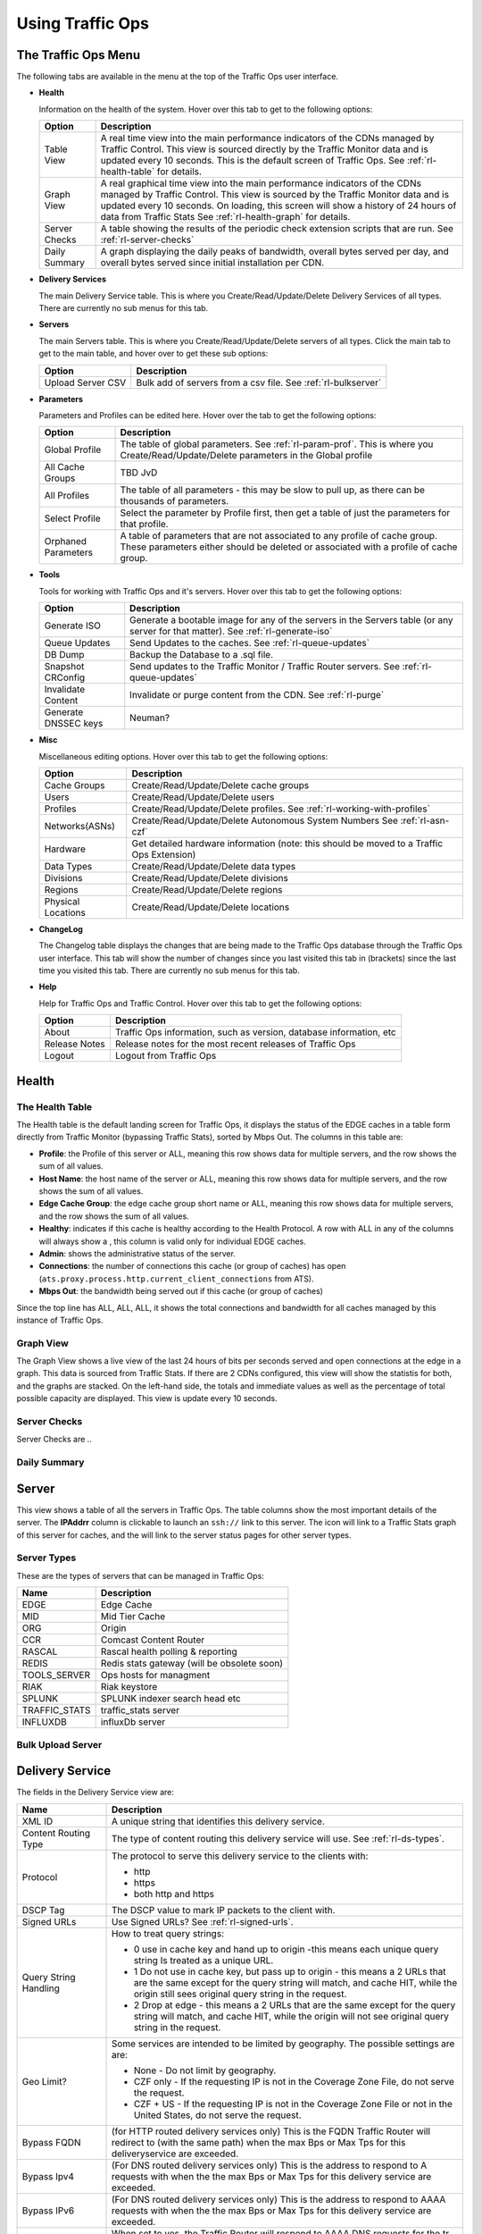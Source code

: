 .. 
.. Copyright 2015 Comcast Cable Communications Management, LLC
.. 
.. Licensed under the Apache License, Version 2.0 (the "License");
.. you may not use this file except in compliance with the License.
.. You may obtain a copy of the License at
.. 
..     http://www.apache.org/licenses/LICENSE-2.0
.. 
.. Unless required by applicable law or agreed to in writing, software
.. distributed under the License is distributed on an "AS IS" BASIS,
.. WITHOUT WARRANTIES OR CONDITIONS OF ANY KIND, either express or implied.
.. See the License for the specific language governing permissions and
.. limitations under the License.
.. 

.. |graph| image:: ../../../traffic_ops/app/public/images/graph.png
.. |info| image:: ../../../traffic_ops/app/public/images/info.png
.. |checkmark| image:: ../../../traffic_ops/app/public/images/good.png 
.. |X| image:: ../../../traffic_ops/app/public/images/bad.png
.. |clock| image:: ../../../traffic_ops/app/public/images/clock-black.png

Using Traffic Ops
%%%%%%%%%%%%%%%%%


The Traffic Ops Menu
====================

.. image:: 12m.png

The following tabs are available in the menu at the top of the Traffic Ops user interface.

.. index:: 
  Health Tab

* **Health**

  Information on the health of the system. Hover over this tab to get to the following options:

  +---------------+------------------------------------------------------------------------------------------------------------------------------------+
  |     Option    |                                                            Description                                                             |
  +===============+====================================================================================================================================+
  | Table View    | A real time view into the main performance indicators of the CDNs managed by Traffic Control.                                      |
  |               | This view is sourced directly by the Traffic Monitor data and is updated every 10 seconds.                                         |
  |               | This is the default screen of Traffic Ops.                                                                                         |
  |               | See :ref:`rl-health-table` for details.                                                                                            |
  +---------------+------------------------------------------------------------------------------------------------------------------------------------+
  | Graph View    | A real graphical time view into the main performance indicators of the CDNs managed by Traffic Control.                            |
  |               | This view is sourced by the Traffic Monitor data and is updated every 10 seconds.                                                  |
  |               | On loading, this screen will show a history of 24 hours of data from Traffic Stats                                                 |
  |               | See :ref:`rl-health-graph` for details.                                                                                            |
  +---------------+------------------------------------------------------------------------------------------------------------------------------------+
  | Server Checks | A table showing the results of the periodic check extension scripts that are run. See :ref:`rl-server-checks`                      |
  +---------------+------------------------------------------------------------------------------------------------------------------------------------+
  | Daily Summary | A graph displaying the daily peaks of bandwidth, overall bytes served per day, and overall bytes served since initial installation |
  |               | per CDN.                                                                                                                           |
  +---------------+------------------------------------------------------------------------------------------------------------------------------------+

* **Delivery Services**

  The main Delivery Service table. This is where you Create/Read/Update/Delete Delivery Services of all types. There are currently no sub menus for this tab.

* **Servers**

  The main Servers table. This is where you Create/Read/Update/Delete servers of all types.  Click the main tab to get to the main table, and hover over to get these sub options:

  +-------------------+------------------------------------------------------------------------------------------+
  |       Option      |                                       Description                                        |
  +===================+==========================================================================================+
  | Upload Server CSV | Bulk add of servers from a csv file. See :ref:`rl-bulkserver`                            |
  +-------------------+------------------------------------------------------------------------------------------+

* **Parameters**

  Parameters and Profiles can be edited here. Hover over the tab to get the following options:

  +---------------------+---------------------------------------------------------------------------------------------------------------------------------------------------------------------+
  |        Option       |                                                                             Description                                                                             |
  +=====================+=====================================================================================================================================================================+
  | Global Profile      | The table of global parameters. See :ref:`rl-param-prof`. This is where you Create/Read/Update/Delete parameters in the Global profile                              |
  +---------------------+---------------------------------------------------------------------------------------------------------------------------------------------------------------------+
  | All Cache Groups    | TBD JvD                                                                                                                                                             |
  +---------------------+---------------------------------------------------------------------------------------------------------------------------------------------------------------------+
  | All Profiles        | The table of all parameters - this may be slow to pull up, as there can be thousands of parameters.                                                                 |
  +---------------------+---------------------------------------------------------------------------------------------------------------------------------------------------------------------+
  | Select Profile      | Select the parameter by Profile first, then get a table of just the parameters for that profile.                                                                    |
  +---------------------+---------------------------------------------------------------------------------------------------------------------------------------------------------------------+
  | Orphaned Parameters | A table of parameters that are not associated to any profile of cache group. These parameters either should be deleted or associated with a profile of cache group. |
  +---------------------+---------------------------------------------------------------------------------------------------------------------------------------------------------------------+

* **Tools**

  Tools for working with Traffic Ops and it's servers. Hover over this tab to get the following options:

  +----------------------+-----------------------------------------------------------------------------------------------------------------------------------+
  |        Option        |                                                            Description                                                            |
  +======================+===================================================================================================================================+
  | Generate ISO         | Generate a bootable image for any of the servers in the Servers table (or any server for that matter). See :ref:`rl-generate-iso` |
  +----------------------+-----------------------------------------------------------------------------------------------------------------------------------+
  | Queue Updates        | Send Updates to the caches. See :ref:`rl-queue-updates`                                                                           |
  +----------------------+-----------------------------------------------------------------------------------------------------------------------------------+
  | DB Dump              | Backup the Database to a .sql file.                                                                                               |
  +----------------------+-----------------------------------------------------------------------------------------------------------------------------------+
  | Snapshot CRConfig    | Send updates to the Traffic Monitor / Traffic Router servers.  See :ref:`rl-queue-updates`                                        |
  +----------------------+-----------------------------------------------------------------------------------------------------------------------------------+
  | Invalidate Content   | Invalidate or purge content from the CDN. See :ref:`rl-purge`                                                                     |
  +----------------------+-----------------------------------------------------------------------------------------------------------------------------------+
  | Generate DNSSEC keys | Neuman?                                                                                                                           |
  +----------------------+-----------------------------------------------------------------------------------------------------------------------------------+

* **Misc**

  Miscellaneous editing options. Hover over this tab to get the following options:

  +--------------------+-------------------------------------------------------------------------------------------+
  |       Option       |                                        Description                                        |
  +====================+===========================================================================================+
  | Cache Groups       | Create/Read/Update/Delete cache groups                                                    |
  +--------------------+-------------------------------------------------------------------------------------------+
  | Users              | Create/Read/Update/Delete users                                                           |
  +--------------------+-------------------------------------------------------------------------------------------+
  | Profiles           | Create/Read/Update/Delete profiles. See :ref:`rl-working-with-profiles`                   |
  +--------------------+-------------------------------------------------------------------------------------------+
  | Networks(ASNs)     | Create/Read/Update/Delete Autonomous System Numbers See :ref:`rl-asn-czf`                 |
  +--------------------+-------------------------------------------------------------------------------------------+
  | Hardware           | Get detailed hardware information (note: this should be moved to a Traffic Ops Extension) |
  +--------------------+-------------------------------------------------------------------------------------------+
  | Data Types         | Create/Read/Update/Delete data types                                                      |
  +--------------------+-------------------------------------------------------------------------------------------+
  | Divisions          | Create/Read/Update/Delete divisions                                                       |
  +--------------------+-------------------------------------------------------------------------------------------+
  | Regions            | Create/Read/Update/Delete regions                                                         |
  +--------------------+-------------------------------------------------------------------------------------------+
  | Physical Locations | Create/Read/Update/Delete locations                                                       |
  +--------------------+-------------------------------------------------------------------------------------------+

.. index::
  Change Log

* **ChangeLog**

  The Changelog table displays the changes that are being made to the Traffic Ops database through the Traffic Ops user interface. This tab will show the number of changes since you last visited this tab in (brackets) since the last time you visited this tab. There are currently no sub menus for this tab.


* **Help**

  Help for Traffic Ops and Traffic Control. Hover over this tab to get the following options:

  +---------------+---------------------------------------------------------------------+
  |     Option    |                             Description                             |
  +===============+=====================================================================+
  | About         | Traffic Ops information, such as version, database information, etc |
  +---------------+---------------------------------------------------------------------+
  | Release Notes | Release notes for the most recent releases of Traffic Ops           |
  +---------------+---------------------------------------------------------------------+
  | Logout        | Logout from Traffic Ops                                             |
  +---------------+---------------------------------------------------------------------+


.. index::
  Edge Health
  Health

Health
======

.. _rl-health-table:

The Health Table
++++++++++++++++
The Health table is the default landing screen for Traffic Ops, it displays the status of the EDGE caches in a table form directly from Traffic Monitor (bypassing Traffic Stats), sorted by Mbps Out. The columns in this table are:


* **Profile**: the Profile of this server or ALL, meaning this row shows data for multiple servers, and the row shows the sum of all values.
* **Host Name**: the host name of the server or ALL, meaning this row shows data for multiple servers, and the row shows the sum of all values.
* **Edge Cache Group**: the edge cache group short name or ALL, meaning this row shows data for multiple servers, and the row shows the sum of all values.
* **Healthy**: indicates if this cache is healthy according to the Health Protocol. A row with ALL in any of the columns will always show a |checkmark|, this column is valid only for individual EDGE caches. 
* **Admin**: shows the administrative status of the server. 
* **Connections**: the number of connections this cache (or group of caches) has open (``ats.proxy.process.http.current_client_connections`` from ATS).
* **Mbps Out**: the bandwidth being served out if this cache (or group of caches)

Since the top line has ALL, ALL, ALL, it shows the total connections and bandwidth for all caches managed by this instance of Traffic Ops.

.. _rl-health-graph:

Graph View
++++++++++
The Graph View shows a live view of the last 24 hours of bits per seconds served and open connections at the edge in a graph. This data is sourced from Traffic Stats. If there are 2 CDNs configured, this view will show the statistis for both, and the graphs are stacked. On the left-hand side, the totals and immediate values as well as the percentage of total possible capacity are displayed. This view is update every 10 seconds.


.. _rl-server-checks:

Server Checks
+++++++++++++
Server Checks are .. 


Daily Summary
+++++++++++++

.. _rl-server:

Server
======
This view shows a table of all the servers in Traffic Ops. The table columns show the most important details of the server. The **IPAddrr** column is clickable to launch an ``ssh://`` link to this server. The |graph| icon will link to a Traffic Stats graph of this server for caches, and the |info| will link to the server status pages for other server types. 


Server Types
++++++++++++
These are the types of servers that can be managed in Traffic Ops:

+---------------+---------------------------------------------+
|      Name     |                 Description                 |
+===============+=============================================+
| EDGE          | Edge Cache                                  |
+---------------+---------------------------------------------+
| MID           | Mid Tier Cache                              |
+---------------+---------------------------------------------+
| ORG           | Origin                                      |
+---------------+---------------------------------------------+
| CCR           | Comcast Content Router                      |
+---------------+---------------------------------------------+
| RASCAL        | Rascal health polling & reporting           |
+---------------+---------------------------------------------+
| REDIS         | Redis stats gateway (will be obsolete soon) |
+---------------+---------------------------------------------+
| TOOLS_SERVER  | Ops hosts for managment                     |
+---------------+---------------------------------------------+
| RIAK          | Riak keystore                               |
+---------------+---------------------------------------------+
| SPLUNK        | SPLUNK indexer search head etc              |
+---------------+---------------------------------------------+
| TRAFFIC_STATS | traffic_stats server                        |
+---------------+---------------------------------------------+
| INFLUXDB      | influxDb server                             |
+---------------+---------------------------------------------+


.. index::
  Bulk Upload Server

.. _rl-bulkserver:

Bulk Upload Server
++++++++++++++++++



Delivery Service
================
The fields in the Delivery Service view are:

.. Sorry for the width of this table, don't know how to make the bullet lists work otherwise. Just set your monitor to 2560*1600, and put on your glasses.

+--------------------------------------------------+---------------------------------------------------------------------------------------------------------------------------------------------------------------------------------------------------------------------+
|                       Name                       |                                                                                                     Description                                                                                                     |
+==================================================+=====================================================================================================================================================================================================================+
| XML ID                                           | A unique string that identifies this delivery service.                                                                                                                                                              |
+--------------------------------------------------+---------------------------------------------------------------------------------------------------------------------------------------------------------------------------------------------------------------------+
| Content Routing Type                             | The type of content routing this delivery service will use. See :ref:`rl-ds-types`.                                                                                                                                 |
+--------------------------------------------------+---------------------------------------------------------------------------------------------------------------------------------------------------------------------------------------------------------------------+
| Protocol                                         | The protocol to serve this delivery service to the clients with:                                                                                                                                                    |
|                                                  |                                                                                                                                                                                                                     |
|                                                  | -  http                                                                                                                                                                                                             |
|                                                  | -  https                                                                                                                                                                                                            |
|                                                  | -  both http and https                                                                                                                                                                                              |
+--------------------------------------------------+---------------------------------------------------------------------------------------------------------------------------------------------------------------------------------------------------------------------+
| DSCP Tag                                         | The DSCP value to mark IP packets to the client with.                                                                                                                                                               |
+--------------------------------------------------+---------------------------------------------------------------------------------------------------------------------------------------------------------------------------------------------------------------------+
| Signed URLs                                      | Use Signed URLs? See :ref:`rl-signed-urls`.                                                                                                                                                                         |
+--------------------------------------------------+---------------------------------------------------------------------------------------------------------------------------------------------------------------------------------------------------------------------+
| Query String Handling                            | How to treat query strings:                                                                                                                                                                                         |
|                                                  |                                                                                                                                                                                                                     |
|                                                  | - 0 use in cache key and hand up to origin -this means each unique query string Is treated as a unique URL.                                                                                                         |
|                                                  | - 1 Do not use in cache key, but pass up to origin - this means a 2 URLs that are the same except for the query string will match, and cache HIT, while the origin still sees original query string in the request. |
|                                                  | - 2 Drop at edge - this means a 2 URLs that are the same except for  the query string will match, and cache HIT, while the origin will not see original query string in the request.                                |
+--------------------------------------------------+---------------------------------------------------------------------------------------------------------------------------------------------------------------------------------------------------------------------+
| Geo Limit?                                       | Some services are intended to be limited by geography. The possible settings are are:                                                                                                                               |
|                                                  |                                                                                                                                                                                                                     |
|                                                  | - None - Do not limit by geography.                                                                                                                                                                                 |
|                                                  | - CZF only - If the requesting IP is not in the Coverage Zone File, do not serve the request.                                                                                                                       |
|                                                  | - CZF + US - If the requesting IP is not in the Coverage Zone File or not in the United States, do not serve the request.                                                                                           |
+--------------------------------------------------+---------------------------------------------------------------------------------------------------------------------------------------------------------------------------------------------------------------------+
| Bypass FQDN                                      | (for HTTP routed delivery services only) This is the FQDN Traffic Router will redirect to (with the same path) when the max Bps or Max Tps for this deliveryservice are exceeded.                                   |
+--------------------------------------------------+---------------------------------------------------------------------------------------------------------------------------------------------------------------------------------------------------------------------+
| Bypass Ipv4                                      | (For DNS routed delivery services only) This is the address to respond to A requests with when the the max Bps or Max Tps for this delivery service are exceeded.                                                   |
+--------------------------------------------------+---------------------------------------------------------------------------------------------------------------------------------------------------------------------------------------------------------------------+
| Bypass IPv6                                      | (For DNS routed delivery services only) This is the address to respond to AAAA requests with when the the max Bps or Max Tps for this delivery service are exceeded.                                                |
+--------------------------------------------------+---------------------------------------------------------------------------------------------------------------------------------------------------------------------------------------------------------------------+
| IPv6 Routing Enabled?                            | When set to yes, the Traffic Router will respond to AAAA DNS requests for the tr. and edge. names of this delivery service. Otherwise, only A records will be served.                                               |
+--------------------------------------------------+---------------------------------------------------------------------------------------------------------------------------------------------------------------------------------------------------------------------+
| Range Request Handling                           | (experimental)  How to treat range requests:                                                                                                                                                                        |
|                                                  |                                                                                                                                                                                                                     |
|                                                  | - 0 Do not cache (ranges requested from files taht are already cached due to a non range request will be a HIT)                                                                                                     |
|                                                  | - 1 Use the `background_fetch <https://docs.trafficserver.apache.org/en/latest/reference/plugins/background_fetch.en.html>`_ plugin.                                                                                |
|                                                  | - 2 Use the cache_range_requests plugin.                                                                                                                                                                            |
+--------------------------------------------------+---------------------------------------------------------------------------------------------------------------------------------------------------------------------------------------------------------------------+
| Delivery Service DNS TTL                         | The Time To Live on the DNS record for the Traffic Router A and AAAA records (``tr.<deliveryservice>.<cdn-domain>``) for a HTTP delivery service *or* for the A and                                                 |
|                                                  | AAAAA records of the edge name (``edge.<deliveryservice>.<cdn-domain>``).                                                                                                                                           |
+--------------------------------------------------+---------------------------------------------------------------------------------------------------------------------------------------------------------------------------------------------------------------------+
| Origin Server Base URL                           | The Origin Server's base URL. This includes the protocol (http or https). Example: ``http://movies.origin.com``                                                                                                     |
+--------------------------------------------------+---------------------------------------------------------------------------------------------------------------------------------------------------------------------------------------------------------------------+
| CCR profile                                      | The Traffic Router  profile for this delivery service. See :ref:`rl-ccr-profile`.                                                                                                                                   |
+--------------------------------------------------+---------------------------------------------------------------------------------------------------------------------------------------------------------------------------------------------------------------------+
| Maximum Bits per Second allowed globally         | The maximum bits per second this delivery service can serve across all EDGE caches before traffic will be diverted to the bypass destination. For a DNS delivery service, the Bypass Ipv4 or Ipv6  will be used     |
|                                                  | (depending on whether this was a A or AAAA request), and for HTTP delivery services the Bypass FQDN will be used.                                                                                                   |
+--------------------------------------------------+---------------------------------------------------------------------------------------------------------------------------------------------------------------------------------------------------------------------+
| Maximum Transactions per Second allowed globally | The maximum transactions per se this delivery service can serve across all EDGE caches before traffic will be diverted to the bypass destination. For a DNS delivery service, the Bypass Ipv4 or Ipv6  will be used |
|                                                  | (depending on whether this was a A or AAAA request), and for HTTP delivery services the Bypass FQDN will be used.                                                                                                   |
+--------------------------------------------------+---------------------------------------------------------------------------------------------------------------------------------------------------------------------------------------------------------------------+
| Geo Miss Default Latitude                        | Default Latitude for this delivery service. When client localization fails for bot Coverage Zone and Geo Lookup, this the client will be routed as if it was at this lat.                                           |
+--------------------------------------------------+---------------------------------------------------------------------------------------------------------------------------------------------------------------------------------------------------------------------+
| Geo Miss Default Longitude                       | Default Longitude for this delivery service. When client localization fails for bot Coverage Zone and Geo Lookup, this the client will be routed as if it was at this long.                                         |
+--------------------------------------------------+---------------------------------------------------------------------------------------------------------------------------------------------------------------------------------------------------------------------+
| Edge Header Rewrite Rules                        | Header Rewrite rules to apply for this delivery service at the EDGE tier. See :ref:`rl-header-rewrite`.                                                                                                             |
+--------------------------------------------------+---------------------------------------------------------------------------------------------------------------------------------------------------------------------------------------------------------------------+
| Mid Header Rewrite Rules                         | Header Rewrite rules to apply for this delivery service at the MID tier. See :ref:`rl-header-rewrite`.                                                                                                              |
+--------------------------------------------------+---------------------------------------------------------------------------------------------------------------------------------------------------------------------------------------------------------------------+
| Regex Remap Expression                           | Regex Remap rule to apply to this delivery service at the Edge tier. See `ATS documentation on regex_remap <https://docs.trafficserver.apache.org/en/latest/reference/plugins/regex_remap.en.html>`_.               |
+--------------------------------------------------+---------------------------------------------------------------------------------------------------------------------------------------------------------------------------------------------------------------------+
| Long Description                                 | Long description for this delivery service. TO be consumed from the APIs by downstream tools (Portal).                                                                                                              |
+--------------------------------------------------+---------------------------------------------------------------------------------------------------------------------------------------------------------------------------------------------------------------------+
| Customer                                         | Customer description for this delivery service. TO be consumed from the APIs by downstream tools (Portal).                                                                                                          |
+--------------------------------------------------+---------------------------------------------------------------------------------------------------------------------------------------------------------------------------------------------------------------------+
| Service                                          | Service description for this delivery service. TO be consumed from the APIs by downstream tools (Portal).                                                                                                           |
+--------------------------------------------------+---------------------------------------------------------------------------------------------------------------------------------------------------------------------------------------------------------------------+
| Info URL                                         | Info URL  for this delivery service. TO be consumed from the APIs by downstream tools (Portal).                                                                                                                     |
+--------------------------------------------------+---------------------------------------------------------------------------------------------------------------------------------------------------------------------------------------------------------------------+
| Check Path                                       | A path (ex: /crossdomain.xml) to verify the connection to the origin server with. This can be used by Check Extension scripts to do periodic health checks against the delivery service.                            |
+--------------------------------------------------+---------------------------------------------------------------------------------------------------------------------------------------------------------------------------------------------------------------------+
| Origin Shield (Pipe Delimited String)            | Experimental. Origin Shield string. See :ref:`rl-org-shield`                                                                                                                                                        |
+--------------------------------------------------+---------------------------------------------------------------------------------------------------------------------------------------------------------------------------------------------------------------------+
| Active                                           | When this is set to no Traffic Router will not serve DNS or HTTP responses for this delivery service.                                                                                                               |
+--------------------------------------------------+---------------------------------------------------------------------------------------------------------------------------------------------------------------------------------------------------------------------+
| Last Updated                                     | (Read Only) The last time this delivery service was updated.                                                                                                                                                        |
+--------------------------------------------------+---------------------------------------------------------------------------------------------------------------------------------------------------------------------------------------------------------------------+
| Number of edges assigned                         | (Read Only - change by clicking the **Server Assignments** button at the bottom) The number of EDGE caches assigned to this delivery service. See :ref:`rl-assign-edges`.                                           |
+--------------------------------------------------+---------------------------------------------------------------------------------------------------------------------------------------------------------------------------------------------------------------------+
| Number of static DNS entries                     | (Read Only - change by clicking the **Static DNS** button at the bottom) The number of static DNS entries for this delivery service. See :ref:`rl-static-dns`.                                                      |
+--------------------------------------------------+---------------------------------------------------------------------------------------------------------------------------------------------------------------------------------------------------------------------+
| Example delivery URL                             | (Read Only) An example of how the delivery URL may start. This could be multiple rows if multiple HOST_REGEXP entries have been entered.                                                                            |
+--------------------------------------------------+---------------------------------------------------------------------------------------------------------------------------------------------------------------------------------------------------------------------+
| Regular expressions for this delivery service    | A subtable of the regular expressions to use when routing traffic for this delivery service. See :ref:`rl-ds-regexp`.                                                                                               |
+--------------------------------------------------+---------------------------------------------------------------------------------------------------------------------------------------------------------------------------------------------------------------------+



.. index::
  Delivery Service Type

.. _rl-ds-types:
 
Delivery Service Types
++++++++++++++++++++++
One of the most important settings when creating the delivery service is the selection of the delivery service *type*. This type determines the routing method and the primary storage for the delivery service.

+-----------------+----------------------------------------------------------------------------------------------------------------------------------------------------------------+
|       Name      |                                                                          Description                                                                           |
+=================+================================================================================================================================================================+
| HTTP            | HTTP Content Routing  - The Traffic Router DNS auth server returns its own IP address on DNS queries, and the client gets redirected to a specific cache       |
|                 | in the nearest cache group using HTTP 302.  Use this for long sessions like HLS/HDS/Smooth live streaming, where a longer setup time is not a.                 |
|                 | problem.                                                                                                                                                       |
+-----------------+----------------------------------------------------------------------------------------------------------------------------------------------------------------+
| DNS             | DNS Content Routing - The Traffic Router DNS auth server returns an edge cache IP address to the client right away. The client will find the cache quickly     |
|                 | but the Traffic Router can not route to a cache that already has this content in the cache group. Use this for smaller objects like web page images / objects. |
+-----------------+----------------------------------------------------------------------------------------------------------------------------------------------------------------+
| HTTP_NO_CACHE   | HTTP Content Routing, but the caches will not actually cache the content, they act as just proxies. The MID tier is bypassed.                                  |
+-----------------+----------------------------------------------------------------------------------------------------------------------------------------------------------------+
| HTTP_LIVE       | HTTP Content routing, but where for "standard" HTTP content routing the objects are stored on disk, for this delivery service type the objects are stored      |
|                 | on the RAM disks. Use this for linear TV. The MID tier is bypassed for this type.                                                                              |
+-----------------+----------------------------------------------------------------------------------------------------------------------------------------------------------------+
| HTTP_LIVE_NATNL | HTTP Content routing, same as HTTP_LIVE, but the MID tier is NOT bypassed.                                                                                     |
+-----------------+----------------------------------------------------------------------------------------------------------------------------------------------------------------+
| DNS_LIVE_NATNL  | DNS Content routing, ut where for "standard" DNS content routing the objects are stored on disk, for this delivery service type the objects are stored         |
|                 | on the RAM disks. Use this for linear TV. The MID tier is NOT bypassed for this type.                                                                          |
+-----------------+----------------------------------------------------------------------------------------------------------------------------------------------------------------+
| DNS_LIVE        | DNS Content routing, same as DNS_LIVE_NATIONAL, but the MID tier is bypassed.                                                                                  |
+-----------------+----------------------------------------------------------------------------------------------------------------------------------------------------------------+

.. Note:: Once created, the Traffic Ops user interface does not allow you to change the delivery service type; the drop down is greyed out. There are many things that can go wrong when changing the type, and it is safer to delete the delivery service, and recreate it.

.. index::
  Header Rewrite

.. _rl-header-rewrite:

Header Rewrite Options and DSCP
+++++++++++++++++++++++++++++++
Most header manipulation and per-delivery service configuration overrides are done using the `ATS Header Rewrite Plugin <https://docs.trafficserver.apache.org/en/latest/reference/plugins/header_rewrite.en.html>`_. Traffic Control allows you to enter header rewrite rules to be applied at the edge and at the mid level. The syntax used in Traffic Ops is the same as the one described in the ATS documentation, except for some special strings that will get replaced:

+-------------------+--------------------------+
| Traffic Ops Entry |    Gets Replaced with    |
+===================+==========================+
| __RETURN__        | A newline                |
+-------------------+--------------------------+
| __CACHE_IPV4__    | The cache's IPv4 address |
+-------------------+--------------------------+

The deliveryservice screen also allows you to set the DSCP value of traffic sent to the client. This setting also results in a header_rewrite rule to be generated and applied to at the edge.

.. Note:: The DSCP setting in the UI is *only* for setting traffic towards the client, and gets applied *after* the initial TCP handshake is complete, and the HTTP request is received (before that the cache can't determine what deliveryservice this request is for, and what DSCP to apply), so the DSCP feature can not be used for security settings - the TCP SYN-ACK is not going to be DSCP marked.


.. index::
  Token Based Authentication
  Signed URLs

.. _rl-signed-urls:

Token Based Authentication
++++++++++++++++++++++++++
Token based authentication or *signed URLs* is implemented using the Traffic Server ``url_sig`` plugin. To sign a URL at the signing portal take the full URL, without any query string, and add on a query string with the following parameters:

Client IP address
        The client IP address that this signature is valid for.
        
        ``C=<client IP address>``

Expiration
        The Expiration time (seconds since epoch) of this signature.
        
        ``E=<expiration time in secs since unix epoch>``

Algorithm
        The Algorithm used to create the signature. Only 1 (HMAC_SHA1)
        and 2 (HMAC_MD5) are supported at this time
        
        ``A=<algorithm number>``

Key index
        Index of the key used. This is the index of the key in the
        configuration file on the cache. The set of keys is a shared
        secret between the signing portal and the edge caches. There
        is one set of keys per reverse proxy domain (fqdn).
        
        ``K=<key index used>``
Parts
        Parts to use for the signature, always excluding the scheme
        (http://).  parts0 = fqdn, parts1..x is the directory parts
        of the path, if there are more parts to the path than letters
        in the parts param, the last one is repeated for those.
        Examples:

                1: use fqdn and all of URl path
                0110: use part1 and part 2 of path only
                01: use everything except the fqdn
        
        ``P=<parts string (0's and 1's>``

Signature
        The signature over the parts + the query string up to and
        including "S=".
        
        ``S=<signature>``

.. seealso:: The url_sig `README <https://github.com/apache/trafficserver/blob/master/plugins/experimental/url_sig/README>`_.

Generate URL Sig Keys
^^^^^^^^^^^^^^^^^^^^^
To generate a set of random signed url keys for this delivery service and store them in Traffic Vault, click the **Generate URL Sig Keys** button at the bottom of the delivery service details screen. 

.. index::
  CCR Profile
  Traffic Router Profile

.. _rl-ccr-profile:

CCR Profile or Traffic Router Profile
+++++++++++++++++++++++++++++++++++++

+---------------------------------------+------------------------+---------------------------------------------------------------------------------------------------------------------+
|                  Name                 |      Config_file       |                                                     Description                                                     |
+=======================================+========================+=====================================================================================================================+
+---------------------------------------+------------------------+---------------------------------------------------------------------------------------------------------------------+
| location                              | dns.zone               | Location to store the DNS zone files in the local file system of Traffic Router.                                    |
+---------------------------------------+------------------------+---------------------------------------------------------------------------------------------------------------------+
| location                              | http-log4j.properties  | Location to find the log4j.properties file for Traffic Router.                                                      |
+---------------------------------------+------------------------+---------------------------------------------------------------------------------------------------------------------+
| location                              | dns-log4j.properties   | Location to find the dns-log4j.properties file for Traffic Router.                                                  |
+---------------------------------------+------------------------+---------------------------------------------------------------------------------------------------------------------+
| location                              | geolocation.properties | Location to find the log4j.properties file for Traffic Router.                                                      |
+---------------------------------------+------------------------+---------------------------------------------------------------------------------------------------------------------+
| CDN_name                              | rascal-config.txt      | The human readable name of the CDN for this profile.                                                                |
+---------------------------------------+------------------------+---------------------------------------------------------------------------------------------------------------------+
| CoverageZoneJsonURL                   | CRConfig.xml           | The location (URL) to retrieve the coverage zone map file in JSON format from.                                      |
+---------------------------------------+------------------------+---------------------------------------------------------------------------------------------------------------------+
| geolocation.polling.url               | CRConfig.json          | The location (URL) to retrieve the geo database file from.                                                          |
+---------------------------------------+------------------------+---------------------------------------------------------------------------------------------------------------------+
| geolocation.polling.interval          | CRConfig.json          | How often to refresh the coverage geo location database  in ms                                                      |
+---------------------------------------+------------------------+---------------------------------------------------------------------------------------------------------------------+
| coveragezone.polling.interval         | CRConfig.json          | How often to refresh the coverage zone map in ms                                                                    |
+---------------------------------------+------------------------+---------------------------------------------------------------------------------------------------------------------+
| coveragezone.polling.url              | CRConfig.json          | The location (URL) to retrieve the coverage zone map file in XML format from.                                       |
+---------------------------------------+------------------------+---------------------------------------------------------------------------------------------------------------------+
| domain_name                           | CRConfig.json          | The top level domain of this Traffic Router instance.                                                               |
+---------------------------------------+------------------------+---------------------------------------------------------------------------------------------------------------------+
| tld.ttls.AAAA                         | CRConfig.json          | The Time To Live (TTL) the Traffic Router DNS Server will respond with on AAAA records.                             |
+---------------------------------------+------------------------+---------------------------------------------------------------------------------------------------------------------+
| tld.ttls.A                            | CRConfig.json          | The TTL the Traffic Router DNS Server will respond with on A records.                                               |
+---------------------------------------+------------------------+---------------------------------------------------------------------------------------------------------------------+
| tld.soa.expire                        | CRConfig.json          | The value for the expire field the Traffic Router DNS Server will respond with on Start of Authority (SOA) records. |
+---------------------------------------+------------------------+---------------------------------------------------------------------------------------------------------------------+
| tld.soa.minimum                       | CRConfig.json          | The value for the minimum field the Traffic Router DNS Server will respond with on SOA records.                     |
+---------------------------------------+------------------------+---------------------------------------------------------------------------------------------------------------------+
| tld.soa.admin                         | CRConfig.json          | The DNS Start of Authority admin.                                                                                   |
+---------------------------------------+------------------------+---------------------------------------------------------------------------------------------------------------------+
| tld.soa.retry                         | CRConfig.json          | The value for the retry field the Traffic Router DNS Server will respond with on SOA records.                       |
+---------------------------------------+------------------------+---------------------------------------------------------------------------------------------------------------------+
| tld.soa.refresh                       | CRConfig.json          | The TTL the Traffic Router DNS Server will respond with on A records.                                               |
+---------------------------------------+------------------------+---------------------------------------------------------------------------------------------------------------------+
| tld.ttls.NS                           | CRConfig.json          | The TTL the Traffic Router DNS Server will respond with on NS records.                                              |
+---------------------------------------+------------------------+---------------------------------------------------------------------------------------------------------------------+
| tld.ttls.SOA                          | CRConfig.json          | The TTL the Traffic Router DNS Server will respond with on SOA records.                                             |
+---------------------------------------+------------------------+---------------------------------------------------------------------------------------------------------------------+
| api.port                              | server.xml             | The TCP port Traffic Router listens on for API (REST) access.                                                       |
+---------------------------------------+------------------------+---------------------------------------------------------------------------------------------------------------------+
| api.cache-control.max-age             | CRConfig.json          | The value of the ``Cache-Control: max-age=`` header in the API responses of Traffic Router.                         |
+---------------------------------------+------------------------+---------------------------------------------------------------------------------------------------------------------+

..   index::
  HOST_REGEXP
  PATH_REGEXP
  HEADER_REGEXP
  Delivery Service regexp

.. _rl-ds-regexp:

Delivery Service Regexp
+++++++++++++++++++++++
This table defines how requests are matched to the delivery service. There are 3 type of entries possible here:

+---------------+----------------------------------------------------------------------+--------------+-----------+
|      Name     |                             Description                              |   DS Type    |   Status  |
+===============+======================================================================+==============+===========+
| HOST_REGEXP   | This is the regular expresion to match the host part of the URL.     | DNS and HTTP | Supported |
+---------------+----------------------------------------------------------------------+--------------+-----------+
| PATH_REGEXP   | This is the regular expresion to match the path part of the URL.     | HTTP         | Beta      |
+---------------+----------------------------------------------------------------------+--------------+-----------+
| HEADER_REGEXP | This is the regular expresion to match on any header in the request. | HTTP         | Beta      |
+---------------+----------------------------------------------------------------------+--------------+-----------+

The **Order** entry defines the order in which the regular expressions get evaluated. To support ``CNAMES`` from domains outside of the Traffic Control top level DNS domain, enter multiple ``HOST_REGEXP`` lines.

Example:
  Example foo.

.. Note:: In most cases is is sufficient to have just one entry in this table that has a ``HOST_REGEXP`` Type, and Order ``0``. For the *movies* delivery service in the Kabletown CDN, the entry is simply single ``HOST_REGEXP`` set to ``.*\.movies\..*``. This will match every url that has a hostname that ends with ``movies.cdn1.kabletown.net``, since ``cdn1.kabletown.net`` is the Kabletown CDN's DNS domain.

.. index::
  Static DNS Entries

.. _rl-static-dns:

Static DNS Entries
++++++++++++++++++
Static DNS entries allow you to create other names *under* the delivery service domain. You can enter any valid hostname, and create a CNAME, A or AAAA record for it by clicking the **Static DNS** button at the bottom of the delivery service details screen. 

.. index::
  Server Assignments 

.. _rl-assign-edges:

Server Assignments
++++++++++++++++++
Click the **Server Assignments** button at the bottom of the screen to assign servers to this delivery service.  Servers can be selected by drilling down in a tree, starting at the profile, then the cache group, and then the individual servers. Traffic Router will only route traffic for this delivery service to servers that are assigned to it.



.. _rl-working-with-profiles:

Parameters and Profiles
=======================
Parameters are shared between profiles if the set of ``{ name, config_file, value }`` is the same. To change a value in one profile but not in others, the parameter has to be removed from the profile you want to change it in, and a new parameter entry has to be created (**Add Parameter** button at the bottom of the Parameters view), and assigned to that profile. It is easy to create new profiles from the **Misc > Profiles** view - just use the **Add/Copy Profile** button at the bottom of the profile view to copy an existing profile to a new one. Profiles can be exported from one system and imported to another using the profile view as well. It makes no sense for a parameter to not be assigned to a single profile - in that case it really has no function. To find parameters like that use the **Parameters > Orphaned Parameters** view. It is easy to create orphaned parameters by removing all profiles, or not assigning a profile directly after creating the parameter. 

.. seealso:: :ref:`rl-param-prof` in the *Configuring Traffic Ops* section.



Tools
=====

.. index:: 
  ISO
  Generate ISO

.. _rl-generate-iso:

Generate ISO
++++++++++++


.. _rl-queue-updates:

Queue Updates and Snapshot CRConfig
+++++++++++++++++++++++++++++++++++
When changing delivery services special care has to be taken so that Traffic Router will not send traffic to caches for delivery services that the cache doesn't know about yet. In general, when adding delivery services, or adding servers to a delivery service, it is best to update the caches before updating Traffic Router and Traffic Monitor. When deleting delivery services, or deleting server assignments to delivery services, it is best to update Traffic Router and Traffic Monitor first and then the caches. Updating the cache configuration is done through the *Queue Updates* menu, and updating Traffic Monitor and  Traffic Router config is done through the *Snapshot CRConfig* menu.

.. index::
  Cache Updates
  Queue Updates

Queue Updates
^^^^^^^^^^^^^
Every 15 minutes the caches will run a *syncds* to get all changes needed from Traffic Ops. The files that will be updated by the syncds job are: 

- records.config
- remap.config
- parent.config
- cache.config
- hosting.config
- url\_sig\_(.*)\.config
- hdr\_rw\_(.*)\.config
- regex_revalidate.config
- ip_allow.config

A cache will only get updated when the update flag is set for it. To set the update flag, use the *Queue Updates* menu - here you can schedule updates for a whole CDN or a cache group:

  #. Click **Tools > Queue Updates**.
  #. Select the CDN to queueu uodates for, or All.
  #. Select the cache group to queue updates for, or All
  #. Click the **Queue Updates** button.
  #. When the Queue Updates for this Server? (all) window opens, click **OK**.

To schedule updates for just one cache, use the "Server Checks" page, and click the |checkmark| in the *UPD* column. The UPD column of Server Checks page will change show a |clock| when updates are pending for that cache. 


.. index::
  Snapshot CRConfig

Snapshot CRConfig
^^^^^^^^^^^^^^^^^
Every 60 seconds Traffic Monitor will check with Traffic Ops to see if a new CRConfig snapshot was made. If there is a new CRCOnfig, it will apply it to both Traffic Monitor and Traffic Router. See :ref:`rl-crconfig` for more information on the CRConfig file. To create a new snapshot, use the *Tools > Snapshot CRConfig* menu:

  #. Click **Tools > Snapshot CRConfig**.
  #. Verify the selection of the correct CDN from the Choose CDN drop down and click **Diff CRConfig**.
     On initial selection of this, the CRConfig Diff window says the following:

     There is no existing CRConfig for [cdn] to diff against... Is this the first snapshot???
     If you are not sure why you are getting this message, please do not proceed!
     To proceed writing the snapshot anyway click the 'Write CRConfig' button below.

     If there is an older version of the CRConfig, a window will pop up showing the differences 
     between the active CRConfig and the CRConfig about to be written. 

  #. Click **Write CRConfig**. 
  #. When the This will push out a new CRConfig.json. Are you sure? window opens, click **OK**.
  #. The Successfully wrote CRConfig.json! window opens, click **OK**.


.. index::
  Invalidate Content
  Purge

.. _rl-purge:

Invalidate Content
==================
Invalidating content on the CDN is sometimes necessary when the origin was mis configured and something is cached in the CDN caches that needs to be removed. Given the size of a typical Traffic Control CDN and the amount of content that can be cached in it, removing the content from all the caches may take a long time. To speed up content invalidation, Traffic Ops will not try to remove the content from the caches, but it makes the content in accessible using the *regex_revalidate* ATS plugin. This forces a *revalidation* of the content, rather than a new get.

.. Note:: This method forces a HTTP *revalidation* of the content, and not a new *GET* - the origin needs to support revalidation according to the HTTP/1.1 specification, and send a ``200 OK`` or ``304 Not Modified`` as applicable. 

To invalidate content:

  1. Click **Tools > Invalidate Content**
  2. Fill out the form fields: 

    - Select the **Delivery Service**
    - Enter the **Path Regex** - this should be a `PCRE <http://www.pcre.org/>`_ compatible regular expression for the path to match for forcing the revalidation. Be careful to only match on the content you need to remove - revalidation is an expensive operation for many origins, and a simple ``/.*`` can cause an overload condition of the origin. 
    - Enter the **Time To Live** - this is how long the revalidation force will be active for. It usually makes sense to make this the same as the ``Cache-Control`` header from the origin sets the object time to live in cache (by ``max-age`` or ``Expires``). Entering a longer TTL here will make the caches do unnecessary work. 
    - Enter the **Start Time** - this is the start time when the force revalidation will be made active. Is pre populated with the current time, leave as is to schedule ASAP. 

  3. Click the **Submit** button.


Generate DNSSEC Keys
====================
TBD
